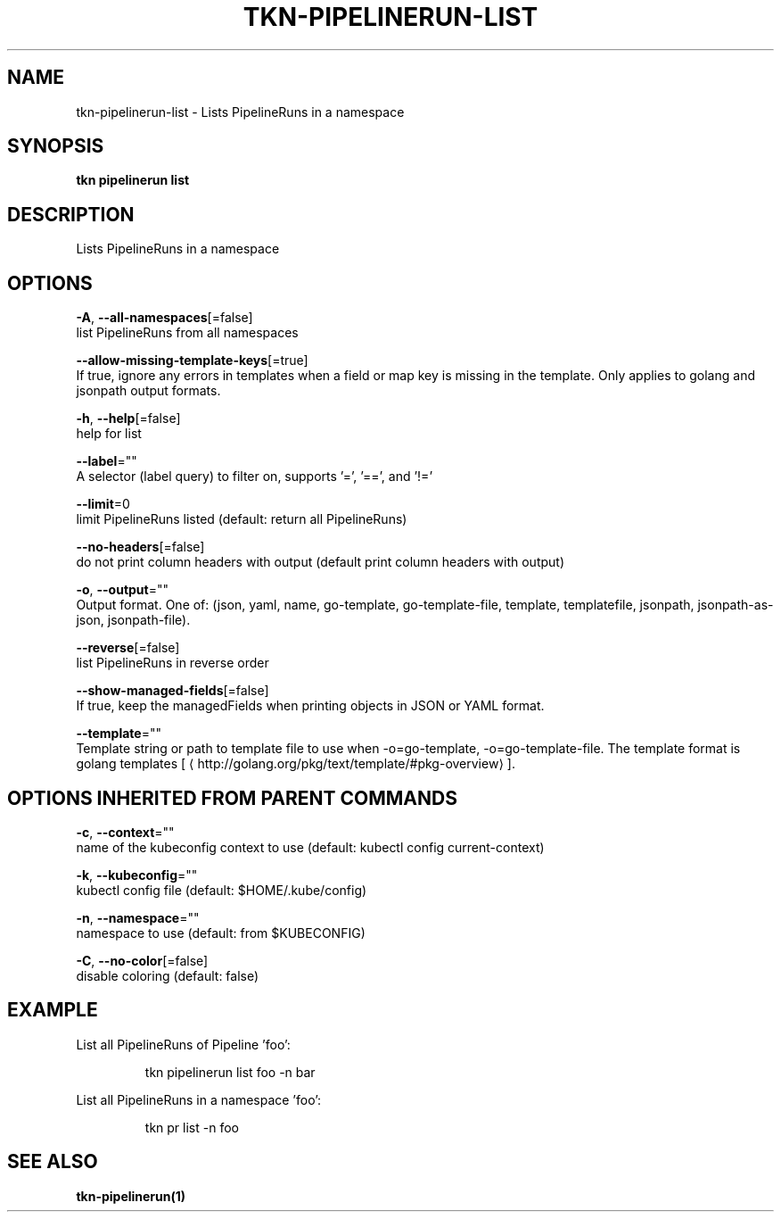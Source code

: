 .TH "TKN\-PIPELINERUN\-LIST" "1" "" "Auto generated by spf13/cobra" "" 
.nh
.ad l


.SH NAME
.PP
tkn\-pipelinerun\-list \- Lists PipelineRuns in a namespace


.SH SYNOPSIS
.PP
\fBtkn pipelinerun list\fP


.SH DESCRIPTION
.PP
Lists PipelineRuns in a namespace


.SH OPTIONS
.PP
\fB\-A\fP, \fB\-\-all\-namespaces\fP[=false]
    list PipelineRuns from all namespaces

.PP
\fB\-\-allow\-missing\-template\-keys\fP[=true]
    If true, ignore any errors in templates when a field or map key is missing in the template. Only applies to golang and jsonpath output formats.

.PP
\fB\-h\fP, \fB\-\-help\fP[=false]
    help for list

.PP
\fB\-\-label\fP=""
    A selector (label query) to filter on, supports '=', '==', and '!='

.PP
\fB\-\-limit\fP=0
    limit PipelineRuns listed (default: return all PipelineRuns)

.PP
\fB\-\-no\-headers\fP[=false]
    do not print column headers with output (default print column headers with output)

.PP
\fB\-o\fP, \fB\-\-output\fP=""
    Output format. One of: (json, yaml, name, go\-template, go\-template\-file, template, templatefile, jsonpath, jsonpath\-as\-json, jsonpath\-file).

.PP
\fB\-\-reverse\fP[=false]
    list PipelineRuns in reverse order

.PP
\fB\-\-show\-managed\-fields\fP[=false]
    If true, keep the managedFields when printing objects in JSON or YAML format.

.PP
\fB\-\-template\fP=""
    Template string or path to template file to use when \-o=go\-template, \-o=go\-template\-file. The template format is golang templates [
\[la]http://golang.org/pkg/text/template/#pkg-overview\[ra]].


.SH OPTIONS INHERITED FROM PARENT COMMANDS
.PP
\fB\-c\fP, \fB\-\-context\fP=""
    name of the kubeconfig context to use (default: kubectl config current\-context)

.PP
\fB\-k\fP, \fB\-\-kubeconfig\fP=""
    kubectl config file (default: $HOME/.kube/config)

.PP
\fB\-n\fP, \fB\-\-namespace\fP=""
    namespace to use (default: from $KUBECONFIG)

.PP
\fB\-C\fP, \fB\-\-no\-color\fP[=false]
    disable coloring (default: false)


.SH EXAMPLE
.PP
List all PipelineRuns of Pipeline 'foo':

.PP
.RS

.nf
tkn pipelinerun list foo \-n bar

.fi
.RE

.PP
List all PipelineRuns in a namespace 'foo':

.PP
.RS

.nf
tkn pr list \-n foo

.fi
.RE


.SH SEE ALSO
.PP
\fBtkn\-pipelinerun(1)\fP
